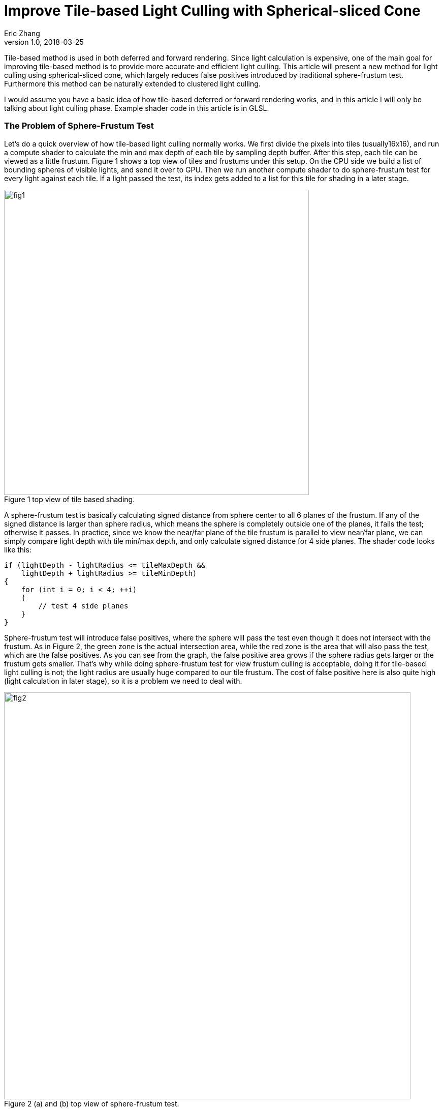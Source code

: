 = Improve Tile-based Light Culling with Spherical-sliced Cone
Eric Zhang
v1.0, 2018-03-25
:toc: macro
:hp-tags: Graphics

:stem: latexmath
:source-highlighter: prettify
:figure-caption!:


Tile-based method is used in both deferred and forward rendering. Since light calculation is expensive, one of the main goal for improving tile-based method is to provide more accurate and efficient light culling. This article will present a new method for light culling using spherical-sliced cone, which largely reduces false positives introduced by traditional sphere-frustum test. Furthermore this method can be naturally extended to clustered light culling.

I would assume you have a basic idea of how tile-based deferred or forward rendering works, and in this article I will only be talking about light culling phase. Example shader code in this article is in GLSL.

=== The Problem of Sphere-Frustum Test

Let’s do a quick overview of how tile-based light culling normally works. We first divide the pixels into tiles (usually16x16), and run a compute shader to calculate the min and max depth of each tile by sampling depth buffer. After this step, each tile can be viewed as a little frustum. Figure 1 shows a top view of tiles and frustums under this setup. On the CPU side we build a list of bounding spheres of visible lights, and send it over to GPU. Then we run another compute shader to do sphere-frustum test for every light against each tile. If a light passed the test, its index gets added to a list for this tile for shading in a later stage.

.Figure 1 top view of tile based shading.
image::https://github.com/lxjk/lxjk.github.io/raw/master/images/sphericalslicedcone/fig1.png[, 600,align="center"]

A sphere-frustum test is basically calculating signed distance from sphere center to all 6 planes of the frustum. If any of the signed distance is larger than sphere radius, which means the sphere is completely outside one of the planes, it fails the test; otherwise it passes. In practice, since we know the near/far plane of the tile frustum is parallel to view near/far plane, we can simply compare light depth with tile min/max depth, and only calculate signed distance for 4 side planes. The shader code looks like this:

[source,glsl]
----
if (lightDepth - lightRadius <= tileMaxDepth &&
    lightDepth + lightRadius >= tileMinDepth)
{
    for (int i = 0; i < 4; ++i)
    {
        // test 4 side planes
    }
}
----

Sphere-frustum test will introduce false positives, where the sphere will pass the test even though it does not intersect with the frustum. As in Figure 2, the green zone is the actual intersection area, while the red zone is the area that will also pass the test, which are the false positives. As you can see from the graph, the false positive area grows if the sphere radius gets larger or the frustum gets smaller. That’s why while doing sphere-frustum test for view frustum culling is acceptable, doing it for tile-based light culling is not; the light radius are usually huge compared to our tile frustum. The cost of false positive here is also quite high (light calculation in later stage), so it is a problem we need to deal with.

.Figure 2 (a) and (b) top view of sphere-frustum test.
image::https://github.com/lxjk/lxjk.github.io/raw/master/images/sphericalslicedcone/fig2.png[, 800,align="center"]

=== Cone Test

To reduce the false positives, we will tackle this problem in two steps. Step 1 we will focus on improving tests on 4 side planes of a frustum; and we will improve the test for near/far plane as step 2 in the next section. 

Sphere-frustum test performs better when frustum is big and sphere is small, cone test is completely the opposite. It will perform better when frustum is small and sphere is big, which fits perfectly for this situation. To do cone culling, you make a cone from the camera origin that contains the whole tile frustum, and for each light we make a cone that contains the bounding sphere of the light; then we simply test if the cone overlaps. Again we will use the same near/far plane test for now, and we will improve that later. We are not going to send more data to shader, cones are easy to calculate on the fly.

.Figure 3 front view of sphere-frustum test and cone test.
image::https://github.com/lxjk/lxjk.github.io/raw/master/images/sphericalslicedcone/fig3.png[, 600,align="center"]

Figure 3 shows the front view of sphere-frustum test and cone test. The green zone is the actual intersection area; the red zone is the false positive area for sphere-frustum test; the blue zone is the false positive area for cone test. You can get a sense of how false positives for cone test will decrease when we increase the light radius. 

.Figure 4 top view of cone test.
image::https://github.com/lxjk/lxjk.github.io/raw/master/images/sphericalslicedcone/fig4.png[, 1000,align="center"]

Let’s look at an example in Figure 4. Firstly we need to make a cone for the tile (marked in green). The tile cone center vector can simply be the average of 4 side vectors that makes the tile frustum, and the half angle would be the maximum angle between center vector and 4 side vectors. We don’t really want to calculate angle, we calculate sine and cosine instead:

[source,glsl]
----
vec3 tileCenterVec = normalize(sides[0] + sides[1] + sides[2] + sides[3]);
float tileCos = min(min(min(dot(tileCenterVec, sides[0]), dot(tileCenterVec, sides[1])), dot(tileCenterVec, sides[2])), dot(tileCenterVec, sides[3]));
float tileSin = sqrt(1 - tileCos * tileCos);
----

Note the half angle of a cone cannot go beyond 90 degree, so both sine and cosine are always positive.

For each light, we need to make a cone for the bounding sphere. If we transform light’s bounding sphere into view space, the center vector of the cone is the vector to light position. We can get sine of the half angle by dividing light radius by light distance to camera (origin).

[source,glsl]
----
// get lightPos and lightRadius in view space
float lightDistSqr = dot(lightPos, lightPos);
float lightDist = sqrt(lightDistSqr);
vec3 lightCenterVec = lightPos / lightDist;
float lightSin = clamp(lightRadius / lightDist, 0.0, 1.0);
float lightCos = sqrt(1 - lightSin * lightSin);
----

Here we put clamp on sine to take care of the case when camera is inside a light. In this case the light will intersect all tiles for cone test (but can still fail near/far plane test), which we will handle specifically in the next step.
Now we have both cones, we just need to compare the angle between two cone center vector and the sum of both cone half angles. Here we will use trigonometric formula: stem:[\cos{(A+B)} = \cos{A}\cos{B} - \sin{A}\sin{B}].

[source,glsl]
----
float lightTileCos = dot(lightCenterVec, tileCenterVec);
float lightTileSin = sqrt(1 - lightTileCos * lightTileCos);
// sum angle = light cone half angle + tile cone half angle
float sumCos = (lightRadius > lightDist) ? -1.0 : (tileCos * lightCos - tileSin * lightSin);

if (lightTileCos >= sumCos &&
    lightDepth - lightRadius <= tileMaxDepth &&
    lightDepth + lightRadius >= tileMinDepth)
{
    // light intersect this tile
}
----

If the camera is inside a light, we set cosine of sum angle to be -1, so it will always pass the cone test. For near/far plane we do the same depth check as sphere-frustum test.

How are we doing with cone test? First let’s test in a single light situation. The results shows in Figure 5, in (b) and (c) the tiles are tinted red if it passes light culling. The sphere-frustum test will get a big square like result, which matches the false positive area we discussed above. And the cone test gives something closer to our goal.

.Figure 5 (a) normal rendering; (b) tiles passed sphere-frustum test; (c) tiles passed cone test.
image::https://github.com/lxjk/lxjk.github.io/raw/master/images/sphericalslicedcone/fig5.png[, 900,align="center"]

Next we test performance. We put in 1024 random lights in Crytek Sponza scene, rendered in 1280x720 with NVidia GeForce GTX 760M. And here is the result we got:

[width="80%",cols="7s,3,3,3",options="header"]
|=========================================================
| |Lighting Time |Step Improvement |Accumulated Improvement
|Sphere-Frustum Test |5.55 ms | | 
|Cone Test |5.30 ms | 4.50% | 4.50%
|=========================================================

We got better result, but not super exciting. Remember we have not yet changed the near/far plane test, and we are going to tackle it next.

.Figure 6. 1024 random lights in Crytek Sponza scene.
image::https://github.com/lxjk/lxjk.github.io/raw/master/images/sphericalslicedcone/fig6.png[, 800,align="center"]


=== Spherical-sliced Cone Test

To illustrate the problem of near/far plane test, Figure 7 (a) shows a good example. The light on the left will pass the cone test and near/far plane test, but apparently it does not intersect the tile (marked in green). 

The good news is with cone setup, we can refine light range per tile. However we do need to change the value we are comparing to, instead of using tile min/max depth, we will need tile min/max distance to camera. This also means in the previous compute shader, we need to calculate min/max distance to camera per pixel instead. The reason for this change is that to calculate min/max distance to camera for a light within a tile is much easier than calculating min/max depth. This change also gives the name of “Spherical-sliced Cone”, since visually we are slicing each cone with two spheres, which has min/max distance to camera as their radii.  

.Figure 7 (a) false positive example of near/far plane test; (b) Spherical-sliced Cone test.
image::https://github.com/lxjk/lxjk.github.io/raw/master/images/sphericalslicedcone/fig7.png[, 1200,align="center"]

Figure 7 (b) shows how to calculate min/max light tile distance. Basically we are looking for the vector closet to light sphere center in the tile cone. In the example above, we get this vector by rotating tile cone center vector around origin towards sphere cone center vector, with tile cone half angle. The “Sum Angle” is the angle between tile cone center vector and light cone center vector, which we used to do cone test in previous section. The “Diff Angle” is “Sum Angle” minus tile cone half angle, which we will be using to calculate min/max light tile distance.

One special condition is if the light sphere center is inside a tile, we will get a negative “Diff Angle”. In this case we simply clamp it to 0, since light cone center vector is inside the cone, it IS the closest vector we are looking for. Some more trigonometric formulas: stem:[\sin{(A-B)} = \sin{A}\cos{B} - \cos{A}\sin{B}]; stem:[\cos{(A-B)} = \cos{A}\cos{B} + \sin{A}\sin{B}].

[source,glsl]
----
// diff angle = sum angle - tile cone half angle
// clamp to handle the case when light center is within tile cone
float diffSin = clamp(lightTileSin * tileCos - lightTileCos * tileSin, 0.0, 1.0);
float diffCos = (diffSin == 0.0) ? 1.0 : lightTileCos * tileCos + lightTileSin * tileSin;
float lightTileDistOffset = sqrt(lightRadius * lightRadius - lightDistSqr * diffSin * diffSin);
float lightTileDistBase = lightDist * diffCos;

if (lightTileCos >= sumCos &&
    lightTileDistBase - lightTileDistOffset <= maxTileDist &&
    lightTileDistBase + lightTileDistOffset >= minTileDist)
{
    // light intersect this tile
}
----

Here we keep cone test comparison, but changed near/far plane test to light tile distance comparison. How are we doing spherical-sliced cone test then? As shown in Figure 8 (d), for single light visualization, it removes false positives introduced by depth comparison. For performance, we get 11.70% improvement over cone test, and 15.68% improvement over sphere-frustum test.

.Figure 8 (a) normal rendering; (b) tiles passed sphere-frustum test; (c) tiles passed cone test; (d) tiles passed spherical-sliced cone test.
image::https://github.com/lxjk/lxjk.github.io/raw/master/images/sphericalslicedcone/fig8.png[, 1200,align="center"]

[width="80%",cols="7s,3,3,3",options="header"]
|=========================================================
| |Lighting Time |Step Improvement |Accumulated Improvement
|Sphere-Frustum Test |5.55 ms | | 
|Cone Test |5.30 ms | 4.50% | 4.50%
|Spherical-sliced Cone Test |4.68 ms | 11.70% | 15.68%
|=========================================================

Here is the shader code we used so far:

[source,glsl]
----
// calculate tile cone
vec3 tileCenterVec = normalize(sides[0] + sides[1] + sides[2] + sides[3]);
float tileCos = min(min(min(dot(tileCenterVec, sides[0]), dot(tileCenterVec, sides[1])), dot(tileCenterVec, sides[2])), dot(tileCenterVec, sides[3]));
float tileSin = sqrt(1 - tileCos * tileCos);

// loop through light list
for (uint lightIdx = 0; lightIdx < lightCount; ++lightIdx)
{
    // get lightPos and lightRadius in view space
    float lightDistSqr = dot(lightPos, lightPos);
    float lightDist = sqrt(lightDistSqr);
    vec3 lightCenterVec = lightPos / lightDist;
    float lightSin = clamp(lightRadius / lightDist, 0.0, 1.0);
    float lightCos = sqrt(1 - lightSin * lightSin);

    float lightTileCos = dot(lightCenterVec, tileCenterVec);
    float lightTileSin = sqrt(1 - lightTileCos * lightTileCos);
    // sum angle = light cone half angle + tile cone half angle
    float sumCos = (lightRadius > lightDist) ? -1.0 : (tileCos * lightCos - tileSin * lightSin);

    // diff angle = sum angle - tile cone half angle
    // clamp to handle the case when light center is within tile cone
    float diffSin = clamp(lightTileSin * tileCos - lightTileCos * tileSin, 0.0, 1.0);
    float diffCos = (diffSin == 0.0) ? 1.0 : lightTileCos * tileCos + lightTileSin * tileSin;
    float lightTileDistOffset = sqrt(lightRadius * lightRadius - lightDistSqr * diffSin * diffSin);
    float lightTileDistBase = lightDist * diffCos;

    if (lightTileCos >= sumCos &&
        lightTileDistBase - lightTileDistOffset <= maxTileDepth &&
        lightTileDistBase + lightTileDistOffset >= minTileDepth)
    {
        // light intersect this tile
    }
}
----

=== Extend to Clustered Light Culling

Since we are calculating light range per tile, it is natural to extend this method to clustered light culling, which is useful for rendering translucent object. Similar to common cluster setup, when we build the light list we record the farthest light and use that as the far bound for clusters. Instead of using overall max light depth, we use overall max light distance to camera. Figure 9 shows the difference between two setups.

.Figure 9 cluster setup with 4 clusters per tile; (a) common cluster setup; (b) cluster setup with Spherical-sliced Cone.
image::https://github.com/lxjk/lxjk.github.io/raw/master/images/sphericalslicedcone/fig9.png[, 1200,align="center"]

Also instead of using a global max distance, we calculate max distance per tile, which is the smaller value of overall max light distance and max tile distance. We are not going to run light culling per cluster, we still run it once per tile. With spherical-sliced cone culling, simply compare min/max light tile distance with cluster min/max distance we can get light-cluster intersection result for all clusters in this tile. 

To store the information, we use one bit to mark whether light intersect with a cluster in a tile. If the maximum allowed visible lights are no more than 65535, and we have no more than 16 clusters per tile, we can use one uint32 for a light intersect a tile (16 bits for light index, 16 bits for cluster mask). Or if we have no more than 32 clusters per tile, we can use two uint32, one for light index, one for cluster mask. This way we still have a list of lights per tile rather than a list of lights per cluster.

There are many ways to setup clusters within a tile, here we use even distribution just for simplicity. Finally, another trick is for the last and farthest cluster. If tile geometry distance range (max tile distance minus min tile distance) is smaller than the range of the farthest cluster, the second left-most tile in Figure 9 (b) for example, we can use the tile distance range to define the last cluster, and setup other clusters in this tile normally starting from min tile distance to camera. This way we have better culling result for rendering opaque geometry, which are the majority of the scene. The opposite example is the second right-most tile in Figure 9 (b), where tile geometry distance range is larger than farthest cluster range, we want to leave the cluster setup as it is, since this setup will cull the light for the front-most geometry, while the other setup or tile-based culling will not.
